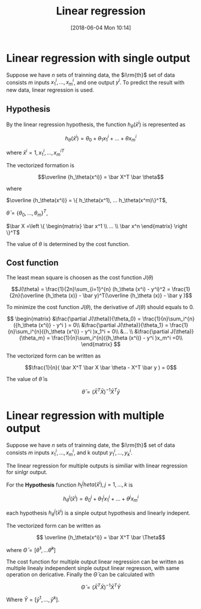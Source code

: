 #+BLOG: wordpress
#+POSTID: 158
#+DATE: [2018-06-04 Mon 10:14]
#+TITLE: Linear regression
#+OPTIONS: tex:t
#+CATEGORY: Learning Progress


* Linear regression with single output

Suppose we have $n$ sets of trainning data, the $i\rm{th}$  set of data consists $m$
inputs ${x_1^i,...,x_m^i}$, and one output $y^i$. To predict the result with new
data, linear regression is used.

** Hypothesis
By the linear regression hypothesis, the function $h_\theta(\bar x^i)$ is represented
as

$$h_\theta(\bar x^i) = \theta _0 +\theta_1 x_1^i + ... + \theta x_m^i$$

where $\bar x^i = {1,x_1^i,...,x_m^i}^T$

The vectorized formation is 

$$\overline {h_\theta(x^i)} = \bar X^T \bar \theta$$

where 

$\overline {h_\theta(x^i)} = \{ h_\theta(x^1), ... h_\theta(x^m)\}^T$, 

$\bar \theta = \{\theta_0, ..., \theta_m\}^T$,

$\bar X =\left \{ \begin{matrix}  \bar x^1 \\ ... \\ \bar x^n \end{matrix} \right \}^T$



The value of $\theta$ is determined by the cost function.

** Cost function
The least mean square is choosen as the cost function $J(\theta)$

$$J(\theta) = \frac{1}{2n}\sum_{i=1}^{n} (h_\theta (x^i) - y^i)^2 =
\frac{1}{2n}(\overline {h_\theta (x)} - \bar y)^T(\overline {h_\theta (x)} - \bar
y )$$

To minimize the cost function $J(\theta)$, the derivative of $J(\theta)$ should
equals to 0.

$$ \begin{matrix} 
&\frac{\partial J(\theta)}{\theta_0} = \frac{1}{n}\sum_i^{n}({h_\theta (x^i)} -
y^i ) = 0\\ 
&\frac{\partial J(\theta)}{\theta_1} = \frac{1}{n}\sum_i^{n}({h_\theta (x^i)} -
y^i )x_1^i = 0\\
&... \\
&\frac{\partial J(\theta)}{\theta_m} = \frac{1}{n}\sum_i^{n}({h_\theta (x^i)} -
y^i )x_m^i =0\\
\end{matrix} $$

The vectorized form can be written as 

$$\frac{1}{n}( \bar X^T \bar X \bar \theta - X^T \bar y ) = 0$$

The value of $\bar \theta$ is

$$ \bar \theta = (\bar X^T \bar X)^{-1} \bar X^T \bar y $$

* Linear regression with multiple output

Suppose we have $n$ sets of trainning date, the $i\rm{th}$  set of data consists $m$
inputs ${x_1^i,...,x_m^i}$, and k output $y_1^i,...,y_k^i$.

The linear regression for multiple outputs is similiar with linear regression for
sinlgr output.

For the *Hypothesis* function $h^j_theta(\bar x^i), j =1,...,k$ is  

$$h^j_\theta(\bar x^i) = \theta^j _0 +\theta^j_1 x_1^i + ... + \theta^j x_m^i$$

each hypothesis $h^j_\theta(\bar x^i)$ is a sinple output hypothesis and
linearly indepent.

The vectorized form can be written as

$$ \overline {h_\theta(x^i)} = \bar X^T \bar \Theta$$

where $\bar \Theta = [\bar \theta^1,...\bar \theta^k]$

The cost function for multiple output linear regression can be written as
multiple linealy independent sinple output linear regresson, with same operation
on dericative. Finally the $\bar \Theta$ can be calculated with

$$ \bar \Theta = (\bar X^T \bar X)^{-1} \bar X^T \bar Y $$


Where $\bar Y = [\bar y^1,...,\bar y^k]$.
